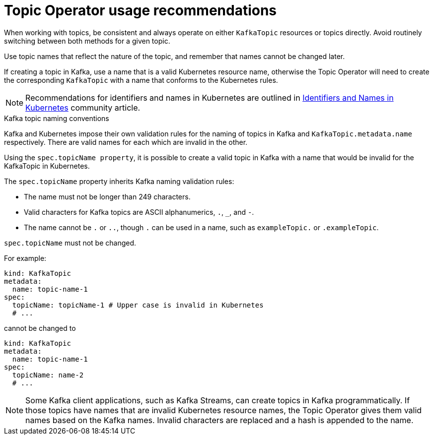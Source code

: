 // Module included in the following assemblies:
//
// topic-operator.adoc

[id='topic-operator-usage-recommendations-{context}']
= Topic Operator usage recommendations

When working with topics, be consistent and always operate on either `KafkaTopic` resources or topics directly. Avoid routinely switching between both methods for a given topic.

Use topic names that reflect the nature of the topic, and remember that names cannot be changed later.

If creating a topic in Kafka, use a name that is a valid Kubernetes resource name, otherwise the Topic Operator will need to create the corresponding `KafkaTopic` with a name that conforms to the Kubernetes rules.

NOTE: Recommendations for identifiers and names in Kubernetes are outlined in link:https://github.com/kubernetes/community/blob/master/contributors/design-proposals/architecture/identifiers.md[Identifiers and Names in Kubernetes^] community article.

.Kafka topic naming conventions

Kafka and Kubernetes impose their own validation rules for the naming of topics in Kafka and `KafkaTopic.metadata.name` respectively.
There are valid names for each which are invalid in the other.

Using the `spec.topicName property`, it is possible to create a valid topic in Kafka with a name that would be invalid for the KafkaTopic in Kubernetes.

The `spec.topicName` property inherits Kafka naming validation rules:

* The name must not be longer than 249 characters.
* Valid characters for Kafka topics are ASCII alphanumerics, `.`, `_`, and `-`.
* The name cannot be `.` or `..`, though `.` can be used in a name, such as `exampleTopic.` or `.exampleTopic`.

`spec.topicName` must not be changed.

For example:

[source,yaml]
----
kind: KafkaTopic
metadata:
  name: topic-name-1
spec:
  topicName: topicName-1 # Upper case is invalid in Kubernetes
  # ...
----

cannot be changed to

[source,yaml]
----
kind: KafkaTopic
metadata:
  name: topic-name-1
spec:
  topicName: name-2
  # ...
----

NOTE: Some Kafka client applications, such as Kafka Streams, can create topics in Kafka programmatically. If those topics have names that are invalid Kubernetes resource names, the Topic Operator gives them valid names based on the Kafka names. Invalid characters are replaced and a hash is appended to the name.
